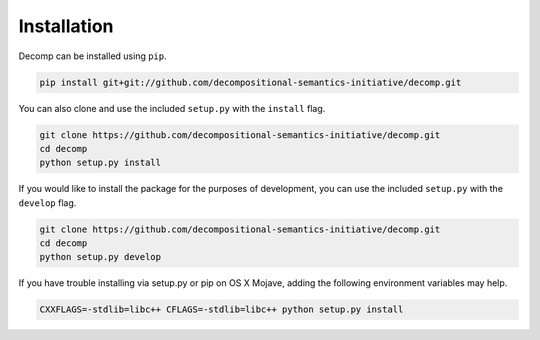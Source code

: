 .. _install:

============
Installation
============

Decomp can be installed using ``pip``.

.. code-block:: bash

   pip install git+git://github.com/decompositional-semantics-initiative/decomp.git


You can also clone and use the included ``setup.py`` with the ``install`` flag.

.. code-block:: bash

   git clone https://github.com/decompositional-semantics-initiative/decomp.git
   cd decomp
   python setup.py install


If you would like to install the package for the purposes of development, you can use the included ``setup.py`` with the ``develop`` flag.

.. code-block:: bash

   git clone https://github.com/decompositional-semantics-initiative/decomp.git
   cd decomp
   python setup.py develop


If you have trouble installing via setup.py or pip on OS X Mojave, adding the following environment variables may help.

.. code-block:: bash 

    CXXFLAGS=-stdlib=libc++ CFLAGS=-stdlib=libc++ python setup.py install



